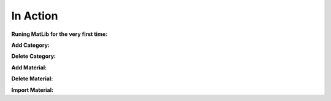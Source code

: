 In Action
++++

**Runing MatLib for the very first time:**

.. raw:: html

   <iframe src="https://player.vimeo.com/video/748521208?h=185ecca3ea" width="640" height="564" frameborder="0" allow="autoplay; fullscreen" allowfullscreen></iframe>


**Add Category:**

.. raw:: html

   <iframe src="https://player.vimeo.com/video/748523944?h=99fdbe11f1" width="640" height="564" frameborder="0" allow="autoplay; fullscreen" allowfullscreen></iframe>



**Delete Category:**

.. raw:: html

   <iframe src="https://player.vimeo.com/video/748523884?h=8dbe49da65" width="640" height="564" frameborder="0" allow="autoplay; fullscreen" allowfullscreen></iframe>


**Add Material:**

.. raw:: html

   <iframe src="https://player.vimeo.com/video/748525409?h=4b610c5c5a" width="640" height="564" frameborder="0" allow="autoplay; fullscreen" allowfullscreen></iframe>


**Delete Material:**

.. raw:: html

   <iframe src="https://player.vimeo.com/video/748528148?h=f44aa545be" width="640" height="564" frameborder="0" allow="autoplay; fullscreen" allowfullscreen></iframe>
   
**Import Material:**

.. raw:: html

   <iframe src="https://player.vimeo.com/video/748533873?h=7d4239db2c" width="640" height="564" frameborder="0" allow="autoplay; fullscreen" allowfullscreen></iframe>
